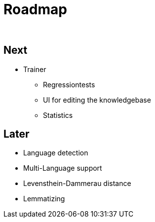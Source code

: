 = Roadmap
:author:
Simon Thiel (Cuupa)

== Next

* Trainer
** Regressiontests
** UI for editing the knowledgebase
** Statistics

== Later

* Language detection
* Multi-Language support
* Levensthein-Dammerau distance
* Lemmatizing
